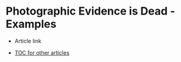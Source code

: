 * Photographic Evidence is Dead - Examples

+ Article link

+ [[https://github.com/TurtleEngr/example/blob/develop/README.org][TOC for other articles]]
